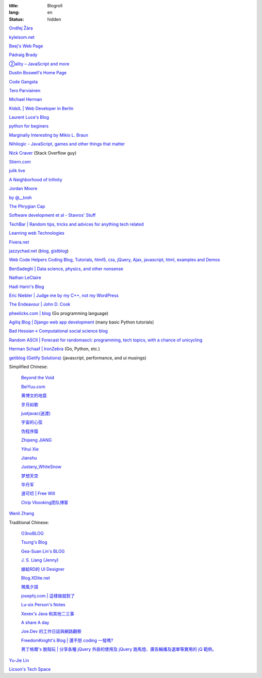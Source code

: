 :title: Blogroll
:lang: en
:status: hidden


`Ondřej Žára <http://ondras.zarovi.cz/>`_

`kyleisom.net <http://kyleisom.net/>`_

`Beej's Web Page <http://beej.us/>`_

`Pádraig Brady <http://www.pixelbeat.org/>`_

`②ality – JavaScript and more <http://www.2ality.com/>`_

`Dustin Boswell's Home Page <http://dustwell.com/>`_

`Code Gangsta <http://codegangsta.io/>`_

`Tero Parviainen <http://teropa.info/>`_

`Michael Herman <http://mherman.org/>`_

`KidsIL | Web Developer in Berlin <http://www.kidsil.net/>`_

`Laurent Luce's Blog <http://www.laurentluce.com/>`_

`python for beginers <http://pyskull.blogspot.com>`_

`Marginally Interesting by Mikio L. Braun <http://blog.mikiobraun.de/>`_

`Nihilogic - JavaScript, games and other things that matter <http://blog.nihilogic.dk/>`_

`Nick Craver <http://nickcraver.com/blog/>`_
(Stack Overflow guy)

`Stiern.com <http://stiern.com/>`_

`julik live <http://live.julik.nl/>`_

`A Neighborhood of Infinity <http://blog.sigfpe.com/>`_

`Jordan Moore <http://www.jordanm.co.uk/>`_

`by @__tosh <http://www.ramen.io/>`_

`The Phrygian Cap <http://luisbg.blogalia.com/>`_

`Software development et al - Stavros' Stuff <http://www.stavros.io/>`_

`TechBar | Random tips, tricks and advices for anything tech related <http://www.techbar.me/>`_

`Learning web Technologies <http://learningfinest.blogspot.com/>`_

`Fivera.net <http://fivera.net/>`_

`jazzychad.net <http://jazzychad.net/>`_
(`blog <http://blog.jazzychad.net/>`__, `gistblog <http://txt.jazzychad.net/>`__)

`Web Code Helpers Coding Blog, Tutorials, html5, css, jQuery, Ajax, javascript, html, examples and Demos <http://www.webcodehelpers.com/>`_

`BenSadeghi | Data science, physics, and other nonsense <http://bensadeghi.com/>`_

`Nathan LeClaire <http://nathanleclaire.com/>`_

`Hadi Hariri's Blog <http://hadihariri.com/>`_

`Eric Niebler | Judge me by my C++, not my WordPress <http://ericniebler.com/>`_

`The Endeavour | John D. Cook <http://www.johndcook.com/blog/>`_

`pheelicks.com | blog <http://www.pheelicks.com/>`_ (Go programming language)

`Agiliq Blog | Django web app development <http://agiliq.com/blog/>`_ (many basic Python tutorials)

`Bad Hessian « Computational social science blog <http://badhessian.org/>`_

`Random ASCII | Forecast for randomascii: programming, tech topics, with a chance of unicycling <http://randomascii.wordpress.com/>`_

`Herman Schaaf | IronZebra <http://www.ironzebra.com/>`_ (Go, Python, etc.)

`getiblog (Getify Solutions) <http://blog.getify.com/>`_ (javascript, performance, and ui musings)

Simplified Chinese:

  `Beyond the Void <https://www.byvoid.com/>`_

  `BeiYuu.com <http://beiyuu.com/>`_

  `黄博文的地盘 <http://www.huangbowen.net/>`_

  `岁月如歌 <http://lifesinger.wordpress.com/>`_

  `justjavac(迷渡) <http://justjavac.com/>`_

  `宇宙的心弦 <http://www.physixfan.com/>`_

  `伪程序猿 <http://rca.is-programmer.com/>`_

  `Zhipeng JIANG <http://jesusjzp.github.io/>`_

  `Yihui Xie <http://yihui.name/>`_

  `Jianshu <http://jianshu.io/>`_

  `Justany_WhiteSnow <http://www.cnblogs.com/justany/>`_

  `梦想天空 <http://www.cnblogs.com/lhb25/>`_

  `毕丹军 <http://www.cnblogs.com/by1990/>`_

  `道可叨 | Free Will <http://zhuoqiang.me/>`_

  `Ctrip Vbooking团队博客 <http://vbooking.github.io/>`_

`Wenli Zhang <http://zhangwenli.com/>`_

Traditional Chinese:

  `O3noBLOG <https://blog.othree.net/>`_

  `Tsung's Blog <http://blog.longwin.com.tw/>`_

  `Gea-Suan Lin's BLOG <http://blog.gslin.org/>`_

  `J. S. Liang (Jenny) <http://jsliang.com/>`_

  `嫁給RD的 UI Designer <http://akanelee.logdown.com/>`_

  `Blog.XDite.net <http://blog.xdite.net/>`_

  `微風夕語 <http://bone.twbbs.org.tw/blog/>`_

  `josephj.com | 這樣做就對了 <http://josephj.com/>`_

  `Lu-six Person's Notes <http://lucien.cc/>`_

  `Xexex's Java 和其他二三事 <http://www.javaworld.com.tw/roller/ingramchen/>`_

  `A share A day <http://ashareaday.wcc.tw/>`_

  `Joe.Dev 的工作日誌與網路觀察 <http://joe-dev.blogspot.com/>`_

  `FreedomKnight's Blog | 還不怒 coding 一發嗎? <http://blog.freedomknight.me/>`_

  `男丁格爾's 脫殼玩 | 分享各種 jQuery 外掛的使用及 jQuery 跑馬燈、廣告輪播及選單等實用的 jQ 範例。 <http://abgne.tw/>`_

`Yu-Jie Lin <http://www.yjl.im/>`_

`Licson's Tech Space <http://licson.net/>`_

